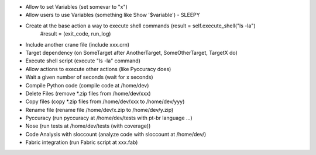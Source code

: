 * Allow to set Variables (set somevar to "x")
* Allow users to use Variables (something like Show '$variable') - SLEEPY
* Create at the base action a way to execute shell commands (result = self.execute_shell("ls -la") 
            #result = (exit_code, run_log)
* Include another crane file (include xxx.crn)
* Target dependency (on SomeTarget after AnotherTarget, SomeOtherTarget, TargetX do)
* Execute shell script (execute "ls -la" command)
* Allow actions to execute other actions (like Pyccuracy does)
* Wait a given number of seconds (wait for x seconds)
* Compile Python code (compile code at /home/dev)
* Delete Files (remove *.zip files from /home/dev/xxx)
* Copy files (copy *.zip files from /home/dev/xxx to /home/dev/yyy)
* Rename file (rename file /home/dev/x.zip to /home/dev/y.zip)
* Pyccuracy (run pyccuracy at /home/dev/tests with pt-br language ...)
* Nose (run tests at /home/dev/tests (with coverage))
* Code Analysis with sloccount (analyze code with sloccount at /home/dev/)
* Fabric integration (run Fabric script at xxx.fab)

